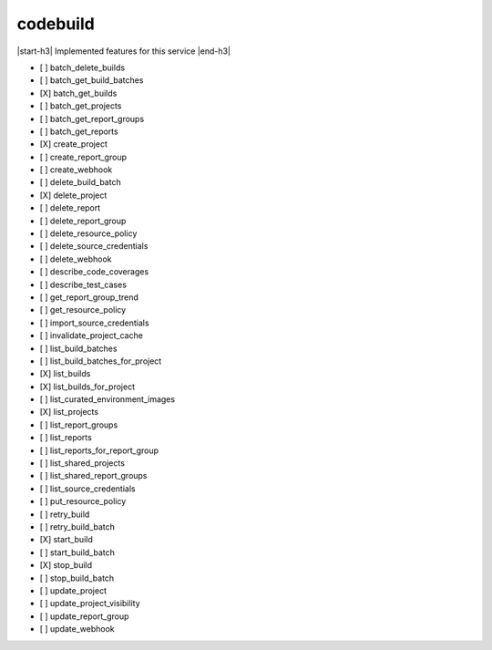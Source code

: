 .. _implementedservice_codebuild:

.. |start-h3| raw:: html

    <h3>

.. |end-h3| raw:: html

    </h3>

=========
codebuild
=========

|start-h3| Implemented features for this service |end-h3|

- [ ] batch_delete_builds
- [ ] batch_get_build_batches
- [X] batch_get_builds
- [ ] batch_get_projects
- [ ] batch_get_report_groups
- [ ] batch_get_reports
- [X] create_project
- [ ] create_report_group
- [ ] create_webhook
- [ ] delete_build_batch
- [X] delete_project
- [ ] delete_report
- [ ] delete_report_group
- [ ] delete_resource_policy
- [ ] delete_source_credentials
- [ ] delete_webhook
- [ ] describe_code_coverages
- [ ] describe_test_cases
- [ ] get_report_group_trend
- [ ] get_resource_policy
- [ ] import_source_credentials
- [ ] invalidate_project_cache
- [ ] list_build_batches
- [ ] list_build_batches_for_project
- [X] list_builds
- [X] list_builds_for_project
- [ ] list_curated_environment_images
- [X] list_projects
- [ ] list_report_groups
- [ ] list_reports
- [ ] list_reports_for_report_group
- [ ] list_shared_projects
- [ ] list_shared_report_groups
- [ ] list_source_credentials
- [ ] put_resource_policy
- [ ] retry_build
- [ ] retry_build_batch
- [X] start_build
- [ ] start_build_batch
- [X] stop_build
- [ ] stop_build_batch
- [ ] update_project
- [ ] update_project_visibility
- [ ] update_report_group
- [ ] update_webhook

